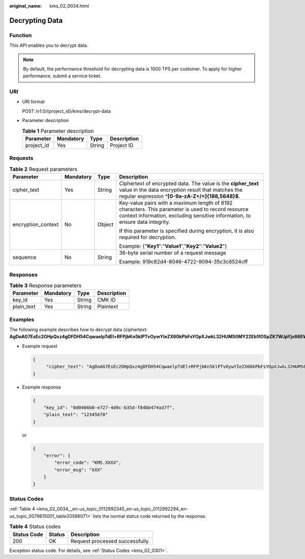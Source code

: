 :original_name: kms_02_0034.html

.. _kms_02_0034:

Decrypting Data
===============

Function
--------

This API enables you to decrypt data.

.. note::

   By default, the performance threshold for decrypting data is 1000 TPS per customer. To apply for higher performance, submit a service ticket.

URI
---

-  URI format

   POST /v1.0/{project_id}/kms/decrypt-data

-  Parameter description

   .. table:: **Table 1** Parameter description

      ========== ========= ====== ===========
      Parameter  Mandatory Type   Description
      ========== ========= ====== ===========
      project_id Yes       String Project ID
      ========== ========= ====== ===========

Requests
--------

.. table:: **Table 2** Request parameters

   +--------------------+-----------------+-----------------+-------------------------------------------------------------------------------------------------------------------------------------------------------------------------------------+
   | Parameter          | Mandatory       | Type            | Description                                                                                                                                                                         |
   +====================+=================+=================+=====================================================================================================================================================================================+
   | cipher_text        | Yes             | String          | Ciphertext of encrypted data. The value is the **cipher_text** value in the data encryption result that matches the regular expression **^[0-9a-zA-Z+/=]{188,5648}$**.              |
   +--------------------+-----------------+-----------------+-------------------------------------------------------------------------------------------------------------------------------------------------------------------------------------+
   | encryption_context | No              | Object          | Key-value pairs with a maximum length of 8192 characters. This parameter is used to record resource context information, excluding sensitive information, to ensure data integrity. |
   |                    |                 |                 |                                                                                                                                                                                     |
   |                    |                 |                 | If this parameter is specified during encryption, it is also required for decryption.                                                                                               |
   |                    |                 |                 |                                                                                                                                                                                     |
   |                    |                 |                 | Example: {"**Key1**":"**Value1**","**Key2**":"**Value2**"}                                                                                                                          |
   +--------------------+-----------------+-----------------+-------------------------------------------------------------------------------------------------------------------------------------------------------------------------------------+
   | sequence           | No              | String          | 36-byte serial number of a request message                                                                                                                                          |
   |                    |                 |                 |                                                                                                                                                                                     |
   |                    |                 |                 | Example: 919c82d4-8046-4722-9094-35c3c6524cff                                                                                                                                       |
   +--------------------+-----------------+-----------------+-------------------------------------------------------------------------------------------------------------------------------------------------------------------------------------+

Responses
---------

.. table:: **Table 3** Response parameters

   ========== ========= ====== ===========
   Parameter  Mandatory Type   Description
   ========== ========= ====== ===========
   key_id     Yes       String CMK ID
   plain_text Yes       String Plaintext
   ========== ========= ====== ===========

Examples
--------

The following example describes how to decrypt data (ciphertext: **AgDoAG7EsEc2OHpQxz4gDFDH54CqwaelpTdEl+RFPjbKn5klPTvOywYIeZX60kPbFsYOpXJwkL32HUM50MY22Eb1fOSpZK7WJpYjx66EWOkJvO+Ey3r1dLdNAjrZrYzQlxRwNS05CaNKoX5rr3NoDnmv+UNobaiS25muLLiqOt6UrStaWow9AUyOHSzl+BrX2Vu0whv74djK+3COO6cXT2CBO6WajTJsOgYdxMfv24KWSKw0TqvHe8XDKASQGKdgfI74hzI1YWJlNjlmLWFlMTAtNDRjZC1iYzg3LTFiZGExZGUzYjdkNwAAAACdcfNpLXwDUPH3023MvZK8RPHe129k6VdNIi3zNb0eFQ==**).

-  Example request

   .. code-block::

      {
           "cipher_text": "AgDoAG7EsEc2OHpQxz4gDFDH54CqwaelpTdEl+RFPjbKn5klPTvOywYIeZX60kPbFsYOpXJwkL32HUM50MY22Eb1fOSpZK7WJpYjx66EWOkJvO+Ey3r1dLdNAjrZrYzQlxRwNS05CaNKoX5rr3NoDnmv+UNobaiS25muLLiqOt6UrStaWow9AUyOHSzl+BrX2Vu0whv74djK+3COO6cXT2CBO6WajTJsOgYdxMfv24KWSKw0TqvHe8XDKASQGKdgfI74hzI1YWJlNjlmLWFlMTAtNDRjZC1iYzg3LTFiZGExZGUzYjdkNwAAAACdcfNpLXwDUPH3023MvZK8RPHe129k6VdNIi3zNb0eFQ=="
      }

-  Example response

   .. code-block::

      {
          "key_id": "0d0466b0-e727-4d9c-b35d-f84bb474a37f",
          "plain_text": "12345678"
      }

   or

   .. code-block::

      {
          "error": {
              "error_code": "KMS.XXXX",
              "error_msg": "XXX"
          }
      }

Status Codes
------------

:ref:`Table 4 <kms_02_0034__en-us_topic_0112992345_en-us_topic_0112992294_en-us_topic_0079615001_table20596071>` lists the normal status code returned by the response.

.. _kms_02_0034__en-us_topic_0112992345_en-us_topic_0112992294_en-us_topic_0079615001_table20596071:

.. table:: **Table 4** Status codes

   =========== ====== ===============================
   Status Code Status Description
   =========== ====== ===============================
   200         OK     Request processed successfully.
   =========== ====== ===============================

Exception status code. For details, see :ref:`Status Codes <kms_02_0301>`.
